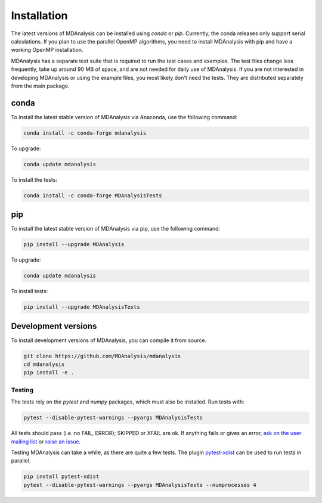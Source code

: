 .. -*- coding: utf-8 -*-

====================
Installation
====================

The latest versions of MDAnalysis can be installed using `conda` or `pip`. 
Currently, the conda releases only support serial calculations.
If you plan to use the parallel OpenMP algorithms, you need to 
install MDAnalysis with pip and have a working OpenMP installation.

MDAnalysis has a separate test suite that is required to run the test cases and examples. 
The test files change less frequently, take up around 90 MB of space, 
and are not needed for daily use of MDAnalysis. If you are not interested in developing 
MDAnalysis or using the example files, you most likely don't need the tests. 
They are distributed separately from the main package. 

conda
=====
To install the latest stable version of MDAnalysis via Anaconda, use the following command:

.. code-block:: bash

    conda install -c conda-forge mdanalysis

To upgrade:

.. code-block:: bash

    conda update mdanalysis

To install the tests:

.. code-block:: bash

    conda install -c conda-forge MDAnalysisTests

pip
=====
To install the latest stable version of MDAnalysis via pip, use the following command:

.. code-block:: bash

    pip install --upgrade MDAnalysis

To upgrade:

.. code-block:: bash

    conda update mdanalysis

To install tests:

.. code-block:: bash

    pip install --upgrade MDAnalysisTests


Development versions
====================
To install development versions of MDAnalysis, you can compile it from source.

.. code-block:: bash

    git clone https://github.com/MDAnalysis/mdanalysis
    cd mdanalysis
    pip install -e .

Testing
-------

The tests rely on the `pytest` and `numpy` packages, which must also be installed. Run tests with: 

.. code-block:: bash

    pytest --disable-pytest-warnings --pyargs MDAnalysisTests

All tests should pass (i.e. no FAIL, ERROR); SKIPPED or XFAIL are ok. If anything fails or gives an error, 
`ask on the user mailing list <http://users.mdanalysis.org/>`_ or `raise an issue <https://github.com/MDAnalysis/mdanalysis/issues>`_.

Testing MDAnalysis can take a while, as there are quite a few tests. 
The plugin `pytest-xdist <https://github.com/pytest-dev/pytest-xdist>`_ can be used to run tests in parallel.

.. code-block:: bash

    pip install pytest-xdist
    pytest --disable-pytest-warnings --pyargs MDAnalysisTests --numprocesses 4
